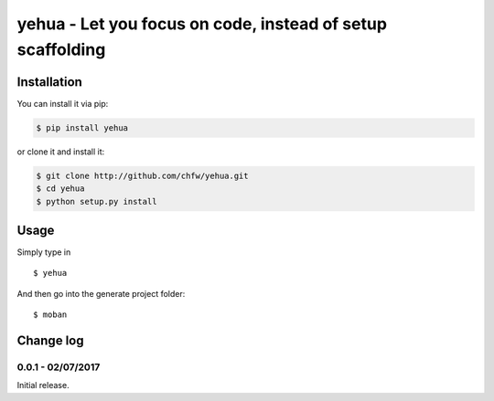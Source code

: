================================================================================
yehua - Let you focus on code, instead of setup scaffolding
================================================================================

.. image:: https://api.travis-ci.org/chfw/yehua.svg?branch=master
   :target: http://travis-ci.org/chfw/yehua

.. image:: https://codecov.io/github/chfw/yehua/coverage.png
    :target: https://codecov.io/github/chfw/yehua

.. image:: https://readthedocs.org/projects/yehua/badge/?version=latest
   :target: http://yehua.readthedocs.org/en/latest/

.. image:: https://badges.gitter.im/chfw_yehua/Lobby.svg
   :alt: Join the chat at https://gitter.im/chfw_yehua/Lobby
   :target: https://gitter.im/chfw_yehua/Lobby?utm_source=badge&utm_medium=badge&utm_campaign=pr-badge&utm_content=badge


Installation
================================================================================

You can install it via pip:

.. code-block:: bash

    $ pip install yehua


or clone it and install it:

.. code-block:: bash

    $ git clone http://github.com/chfw/yehua.git
    $ cd yehua
    $ python setup.py install

Usage
================================================================================

.. image:: https://github.com/chfw/yehua/raw/master/yehua-usage.gif
   :width: 600px

Simply type in ::

    $ yehua

And then go into the generate project folder::

    $ moban

Change log
===========

0.0.1 - 02/07/2017
--------------------------------------------------------------------------------

Initial release.



